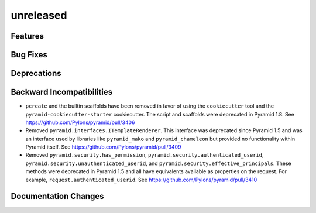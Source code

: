 unreleased
==========

Features
--------

Bug Fixes
---------

Deprecations
------------

Backward Incompatibilities
--------------------------

- ``pcreate`` and the builtin scaffolds have been removed in favor of
  using the ``cookiecutter`` tool and the ``pyramid-cookiecutter-starter``
  cookiecutter. The script and scaffolds were deprecated in Pyramid 1.8.
  See https://github.com/Pylons/pyramid/pull/3406

- Removed ``pyramid.interfaces.ITemplateRenderer``. This interface was
  deprecated since Pyramid 1.5 and was an interface
  used by libraries like ``pyramid_mako`` and ``pyramid_chameleon`` but
  provided no functionality within Pyramid itself.
  See https://github.com/Pylons/pyramid/pull/3409

- Removed ``pyramid.security.has_permission``,
  ``pyramid.security.authenticated_userid``,
  ``pyramid.security.unauthenticated_userid``, and
  ``pyramid.security.effective_principals``. These methods were deprecated
  in Pyramid 1.5 and all have equivalents available as properties on the
  request. For example, ``request.authenticated_userid``.
  See https://github.com/Pylons/pyramid/pull/3410

Documentation Changes
---------------------

